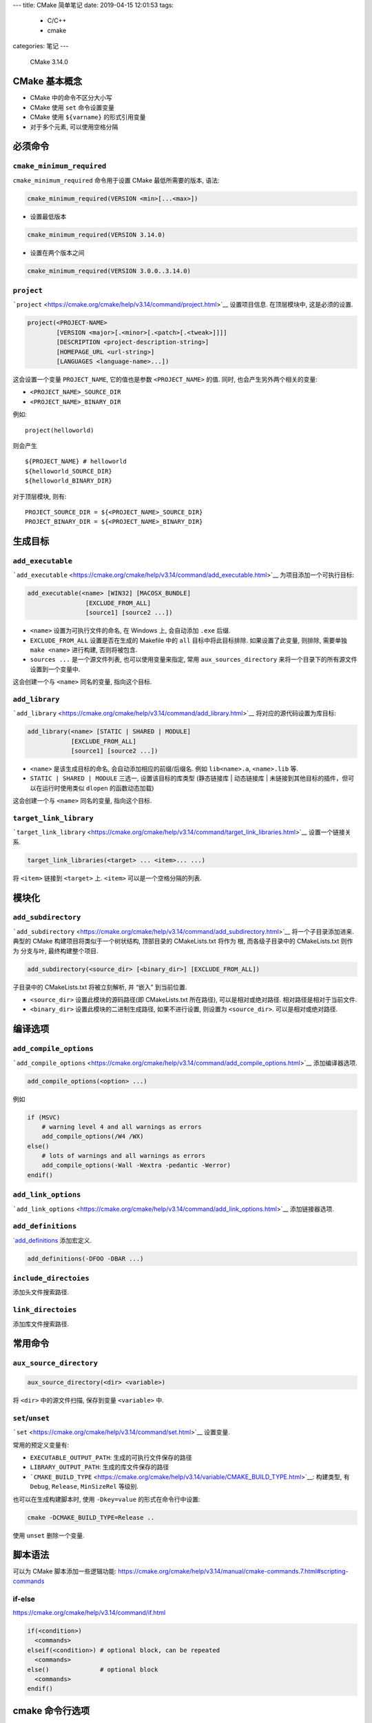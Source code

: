 ---
title: CMake 简单笔记
date: 2019-04-15 12:01:53
tags:
  - C/C++
  - cmake
categories: 笔记
---

   CMake 3.14.0

.. raw:: html

   <!--more-->

CMake 基本概念
==============

-  CMake 中的命令不区分大小写
-  CMake 使用 ``set`` 命令设置变量
-  CMake 使用 ``${varname}`` 的形式引用变量
-  对于多个元素, 可以使用空格分隔

必须命令
========

``cmake_minimum_required``
--------------------------

``cmake_minimum_required`` 命令用于设置 CMake 最低所需要的版本, 语法:

.. code:: cmake

   cmake_minimum_required(VERSION <min>[...<max>])

-  设置最低版本

.. code:: cmake

   cmake_minimum_required(VERSION 3.14.0)

-  设置在两个版本之间

.. code:: cmake

   cmake_minimum_required(VERSION 3.0.0..3.14.0)

``project``
-----------

```project`` <https://cmake.org/cmake/help/v3.14/command/project.html>`__
设置项目信息. 在顶层模块中, 这是必须的设置.

.. code:: cmake

   project(<PROJECT-NAME>
           [VERSION <major>[.<minor>[.<patch>[.<tweak>]]]]
           [DESCRIPTION <project-description-string>]
           [HOMEPAGE_URL <url-string>]
           [LANGUAGES <language-name>...])

这会设置一个变量 ``PROJECT_NAME``, 它的值也是参数 ``<PROJECT_NAME>``
的值. 同时, 也会产生另外两个相关的变量:

-  ``<PROJECT_NAME>_SOURCE_DIR``
-  ``<PROJECT_NAME>_BINARY_DIR``

例如:

::

   project(helloworld)

则会产生

::

   ${PROJECT_NAME} # helloworld
   ${helloworld_SOURCE_DIR}
   ${helloworld_BINARY_DIR}

对于顶层模块, 则有:

::

   PROJECT_SOURCE_DIR = ${<PROJECT_NAME>_SOURCE_DIR}
   PROJECT_BINARY_DIR = ${<PROJECT_NAME>_BINARY_DIR}

生成目标
========

``add_executable``
------------------

```add_executable`` <https://cmake.org/cmake/help/v3.14/command/add_executable.html>`__
为项目添加一个可执行目标:

.. code:: cmake

   add_executable(<name> [WIN32] [MACOSX_BUNDLE]
                   [EXCLUDE_FROM_ALL]
                   [source1] [source2 ...])

-  ``<name>`` 设置为可执行文件的命名, 在 Windows 上, 会自动添加 ``.exe``
   后缀.
-  ``EXCLUDE_FROM_ALL`` 设置是否在生成的 Makefile 中的 ``all``
   目标中将此目标排除. 如果设置了此变量, 则排除, 需要单独
   ``make <name>`` 进行构建, 否则将被包含.
-  ``sources ...`` 是一个源文件列表, 也可以使用变量来指定, 常用
   ``aux_sources_directory`` 来将一个目录下的所有源文件设置到一个变量中.

这会创建一个与 ``<name>`` 同名的变量, 指向这个目标.

``add_library``
---------------

```add_library`` <https://cmake.org/cmake/help/v3.14/command/add_library.html>`__
将对应的源代码设置为库目标:

.. code:: cmake

   add_library(<name> [STATIC | SHARED | MODULE]
               [EXCLUDE_FROM_ALL]
               [source1] [source2 ...])

-  ``<name>`` 是该生成目标的命名, 会自动添加相应的前缀/后缀名. 例如
   ``lib<name>.a``, ``<name>.lib`` 等.
-  ``STATIC | SHARED | MODULE`` 三选一, 设置该目标的库类型 (静态链接库
   \| 动态链接库 \| 未链接到其他目标的插件，但可以在运行时使用类似
   ``dlopen`` 的函数动态加载)

这会创建一个与 ``<name>`` 同名的变量, 指向这个目标.

``target_link_library``
-----------------------

```target_link_library`` <https://cmake.org/cmake/help/v3.14/command/target_link_libraries.html>`__
设置一个链接关系.

.. code:: cmake

   target_link_libraries(<target> ... <item>... ...)

将 ``<item>`` 链接到 ``<target>`` 上. ``<item>``
可以是一个空格分隔的列表.

模块化
======

``add_subdirectory``
--------------------

```add_subdirectory`` <https://cmake.org/cmake/help/v3.14/command/add_subdirectory.html>`__
将一个子目录添加进来. 典型的 CMake 构建项目将类似于一个树状结构,
顶部目录的 CMakeLists.txt 将作为 根, 而各级子目录中的 CMakeLists.txt
则作为 分支与叶, 最终构建整个项目.

.. code:: cmake

   add_subdirectory(<source_dir> [<binary_dir>] [EXCLUDE_FROM_ALL])

子目录中的 CMakeLists.txt 将被立刻解析, 并 “嵌入” 到当前位置.

-  ``<source_dir>`` 设置此模块的源码路径(即 CMakeLists.txt 所在路径),
   可以是相对或绝对路径. 相对路径是相对于当前文件.
-  ``<binary_dir>`` 设置此模块的二进制生成路径, 如果不进行设置, 则设置为
   ``<source_dir>``. 可以是相对或绝对路径.

编译选项
========

``add_compile_options``
-----------------------

```add_compile_options`` <https://cmake.org/cmake/help/v3.14/command/add_compile_options.html>`__
添加编译器选项.

.. code:: cmake

   add_compile_options(<option> ...)

例如

.. code:: cmake

   if (MSVC)
       # warning level 4 and all warnings as errors
       add_compile_options(/W4 /WX)
   else()
       # lots of warnings and all warnings as errors
       add_compile_options(-Wall -Wextra -pedantic -Werror)
   endif()

``add_link_options``
--------------------

```add_link_options`` <https://cmake.org/cmake/help/v3.14/command/add_link_options.html>`__
添加链接器选项.

``add_definitions``
-------------------

`\`add_definitions <https://cmake.org/cmake/help/v3.14/command/add_definitions.html>`__
添加宏定义.

.. code:: cmake

   add_definitions(-DFOO -DBAR ...)

``include_directoies``
----------------------

添加头文件搜索路径.

``link_directoies``
-------------------

添加库文件搜索路径.

常用命令
========

``aux_source_directory``
------------------------

.. code:: cmake

   aux_source_directory(<dir> <variable>)

将 ``<dir>`` 中的源文件扫描, 保存到变量 ``<variable>`` 中.

``set``/``unset``
-----------------

```set`` <https://cmake.org/cmake/help/v3.14/command/set.html>`__
设置变量.

常用的预定义变量有:

-  ``EXECUTABLE_OUTPUT_PATH``: 生成的可执行文件保存的路径
-  ``LIBRARY_OUTPUT_PATH``: 生成的库文件保存的路径
-  ```CMAKE_BUILD_TYPE`` <https://cmake.org/cmake/help/v3.14/variable/CMAKE_BUILD_TYPE.html>`__:
   构建类型, 有 ``Debug``, ``Release``, ``MinSizeRel`` 等级别.

也可以在生成构建脚本时, 使用 ``-Dkey=value`` 的形式在命令行中设置:

.. code:: sh

   cmake -DCMAKE_BUILD_TYPE=Release ..

使用 ``unset`` 删除一个变量.

脚本语法
========

可以为 CMake 脚本添加一些逻辑功能:
https://cmake.org/cmake/help/v3.14/manual/cmake-commands.7.html#scripting-commands

if-else
-------

https://cmake.org/cmake/help/v3.14/command/if.html

.. code:: cmake

   if(<condition>)
     <commands>
   elseif(<condition>) # optional block, can be repeated
     <commands>
   else()              # optional block
     <commands>
   endif()

cmake 命令行选项
================

定义一个变量
------------

.. code:: sh

   cmake -D <key>=<value>
   # or
   cmake -D <key>:<type>=<value>

设置生成器
----------

选择生成 Makefile, VS 工程, 或者其他构建系统的文件:

.. code:: sh

   cmake -G "<Generators>"

仅预览
------

.. code:: sh

   cmake -N

使用 graphviz 生成依赖关系图
----------------------------

.. code:: sh

   cmake --graphviz=output.gv

得到 graphviz 标记语言文件, 可以继续使用 graphviz 工具得到图片.

https://cmake.org/cmake/help/v3.14/module/CMakeGraphVizOptions.html

